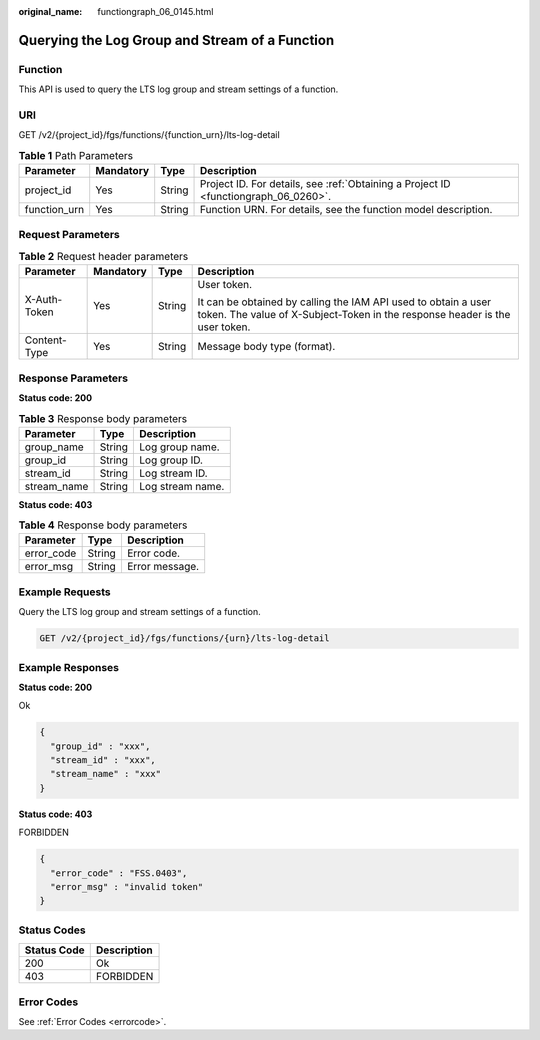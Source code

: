 :original_name: functiongraph_06_0145.html

.. _functiongraph_06_0145:

Querying the Log Group and Stream of a Function
===============================================

Function
--------

This API is used to query the LTS log group and stream settings of a function.

URI
---

GET /v2/{project_id}/fgs/functions/{function_urn}/lts-log-detail

.. table:: **Table 1** Path Parameters

   +--------------+-----------+--------+-------------------------------------------------------------------------------------+
   | Parameter    | Mandatory | Type   | Description                                                                         |
   +==============+===========+========+=====================================================================================+
   | project_id   | Yes       | String | Project ID. For details, see :ref:`Obtaining a Project ID <functiongraph_06_0260>`. |
   +--------------+-----------+--------+-------------------------------------------------------------------------------------+
   | function_urn | Yes       | String | Function URN. For details, see the function model description.                      |
   +--------------+-----------+--------+-------------------------------------------------------------------------------------+

Request Parameters
------------------

.. table:: **Table 2** Request header parameters

   +-----------------+-----------------+-----------------+-----------------------------------------------------------------------------------------------------------------------------------------------+
   | Parameter       | Mandatory       | Type            | Description                                                                                                                                   |
   +=================+=================+=================+===============================================================================================================================================+
   | X-Auth-Token    | Yes             | String          | User token.                                                                                                                                   |
   |                 |                 |                 |                                                                                                                                               |
   |                 |                 |                 | It can be obtained by calling the IAM API used to obtain a user token. The value of X-Subject-Token in the response header is the user token. |
   +-----------------+-----------------+-----------------+-----------------------------------------------------------------------------------------------------------------------------------------------+
   | Content-Type    | Yes             | String          | Message body type (format).                                                                                                                   |
   +-----------------+-----------------+-----------------+-----------------------------------------------------------------------------------------------------------------------------------------------+

Response Parameters
-------------------

**Status code: 200**

.. table:: **Table 3** Response body parameters

   =========== ====== ================
   Parameter   Type   Description
   =========== ====== ================
   group_name  String Log group name.
   group_id    String Log group ID.
   stream_id   String Log stream ID.
   stream_name String Log stream name.
   =========== ====== ================

**Status code: 403**

.. table:: **Table 4** Response body parameters

   ========== ====== ==============
   Parameter  Type   Description
   ========== ====== ==============
   error_code String Error code.
   error_msg  String Error message.
   ========== ====== ==============

Example Requests
----------------

Query the LTS log group and stream settings of a function.

.. code-block:: text

   GET /v2/{project_id}/fgs/functions/{urn}/lts-log-detail

Example Responses
-----------------

**Status code: 200**

Ok

.. code-block::

   {
     "group_id" : "xxx",
     "stream_id" : "xxx",
     "stream_name" : "xxx"
   }

**Status code: 403**

FORBIDDEN

.. code-block::

   {
     "error_code" : "FSS.0403",
     "error_msg" : "invalid token"
   }

Status Codes
------------

=========== ===========
Status Code Description
=========== ===========
200         Ok
403         FORBIDDEN
=========== ===========

Error Codes
-----------

See :ref:`Error Codes <errorcode>`.
